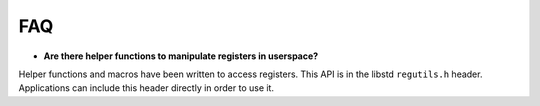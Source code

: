 .. _lib_std_faq:

FAQ
---


- **Are there helper functions to manipulate registers in userspace?**

Helper functions and macros have been written to access registers.
This API is in the libstd ``regutils.h`` header. Applications can include
this header directly in order to use it.


